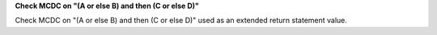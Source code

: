 **Check MCDC on "(A or else B) and then (C or else D)"**

Check MCDC on "(A or else B) and then (C or else D)"
used as an extended return statement value.
